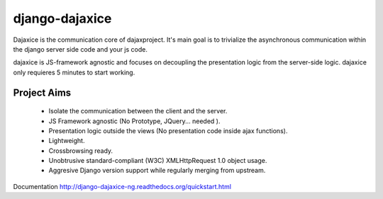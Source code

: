 django-dajaxice
===============

.. image:: https://badge.fury.io/py/django-dajaxice.png
    :target: http://badge.fury.io/py/django-dajaxice

.. image:: https://travis-ci.org/jorgebastida/django-dajaxice.png?branch=master
    :target: https://travis-ci.org/jorgebastida/django-dajaxice

.. image:: https://pypip.in/d/django-dajaxice/badge.png
    :target: https://crate.io/packages/django-dajaxice/


Dajaxice is the communication core of dajaxproject. It's main goal is to trivialize the asynchronous communication within the django server side code and your js code.

dajaxice is JS-framework agnostic and focuses on decoupling the presentation logic from the server-side logic. dajaxice only requieres 5 minutes to start working.

Project Aims
------------

  * Isolate the communication between the client and the server.
  * JS Framework agnostic (No Prototype, JQuery... needed ).
  * Presentation logic outside the views (No presentation code inside ajax functions).
  * Lightweight.
  * Crossbrowsing ready.
  * Unobtrusive standard-compliant (W3C) XMLHttpRequest 1.0 object usage.
  * Aggresive Django version support while regularly merging from upstream.

Documentation http://django-dajaxice-ng.readthedocs.org/quickstart.html
